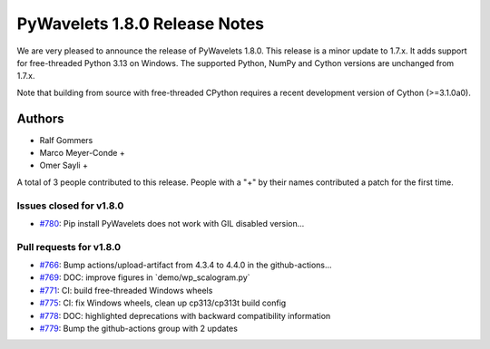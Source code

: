 ==============================
PyWavelets 1.8.0 Release Notes
==============================

We are very pleased to announce the release of PyWavelets 1.8.0. This release
is a minor update to 1.7.x. It adds support for free-threaded Python 3.13 on
Windows. The supported Python, NumPy and Cython versions are unchanged from
1.7.x.

Note that building from source with free-threaded CPython requires a recent
development version of Cython (>=3.1.0a0).


Authors
=======

* Ralf Gommers
* Marco Meyer-Conde +
* Omer Sayli +

A total of 3 people contributed to this release.
People with a "+" by their names contributed a patch for the first time.


Issues closed for v1.8.0
------------------------

* `#780 <https://github.com/PyWavelets/pywt/issues/780>`__: Pip install PyWavelets does not work with GIL disabled version...


Pull requests for v1.8.0
------------------------

* `#766 <https://github.com/PyWavelets/pywt/pull/766>`__: Bump actions/upload-artifact from 4.3.4 to 4.4.0 in the github-actions...
* `#769 <https://github.com/PyWavelets/pywt/pull/769>`__: DOC: improve figures in \`demo/wp_scalogram.py\`
* `#771 <https://github.com/PyWavelets/pywt/pull/771>`__: CI: build free-threaded Windows wheels
* `#775 <https://github.com/PyWavelets/pywt/pull/775>`__: CI: fix Windows wheels, clean up cp313/cp313t build config
* `#778 <https://github.com/PyWavelets/pywt/pull/778>`__: DOC: highlighted deprecations with backward compatibility information
* `#779 <https://github.com/PyWavelets/pywt/pull/779>`__: Bump the github-actions group with 2 updates
